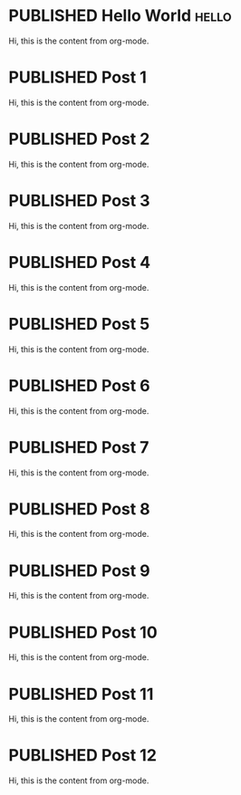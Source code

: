 #+ORGA_PUBLISH_KEYWORD: PUBLISHED
#+TODO: TODO NEXT | DONE
#+TODO: DRAFT | PUBLISHED

* PUBLISHED Hello World :hello:

Hi, this is the content from org-mode.

* PUBLISHED Post 1
CLOSED: [2019-10-14 Mon 11:42]

Hi, this is the content from org-mode.

* PUBLISHED Post 2
CLOSED: [2019-10-14 Mon 12:42]

Hi, this is the content from org-mode.

* PUBLISHED Post 3
CLOSED: [2019-10-14 Mon 13:42]

Hi, this is the content from org-mode.

* PUBLISHED Post 4
CLOSED: [2019-10-14 Mon 14:42]

Hi, this is the content from org-mode.

* PUBLISHED Post 5
CLOSED: [2019-10-14 Mon 15:42]

Hi, this is the content from org-mode.

* PUBLISHED Post 6
CLOSED: [2019-10-14 Mon 16:42]

Hi, this is the content from org-mode.

* PUBLISHED Post 7
CLOSED: [2019-10-14 Mon 17:42]

Hi, this is the content from org-mode.

* PUBLISHED Post 8
CLOSED: [2019-10-14 Mon 18:42]

Hi, this is the content from org-mode.

* PUBLISHED Post 9
CLOSED: [2019-10-14 Mon 19:42]

Hi, this is the content from org-mode.

* PUBLISHED Post 10
CLOSED: [2019-10-14 Mon 20:42]

Hi, this is the content from org-mode.

* PUBLISHED Post 11
CLOSED: [2019-10-14 Mon 21:42]

Hi, this is the content from org-mode.

* PUBLISHED Post 12
CLOSED: [2019-10-14 Mon 22:42]

Hi, this is the content from org-mode.

